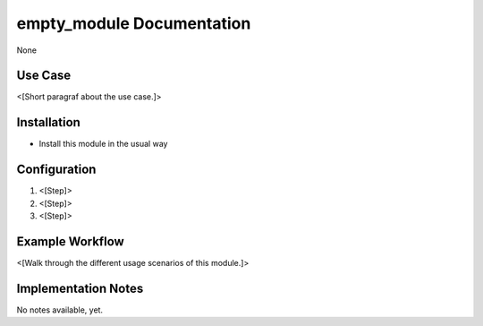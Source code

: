 ============================
empty_module Documentation
============================


None


Use Case
========

<[Short paragraf about the use case.]>

Installation
============

* Install this module in the usual way

Configuration
=============

1. <[Step]>
2. <[Step]>
3. <[Step]>

Example Workflow
================

<[Walk through the different usage scenarios of this module.]>

Implementation Notes
====================

No notes available, yet.